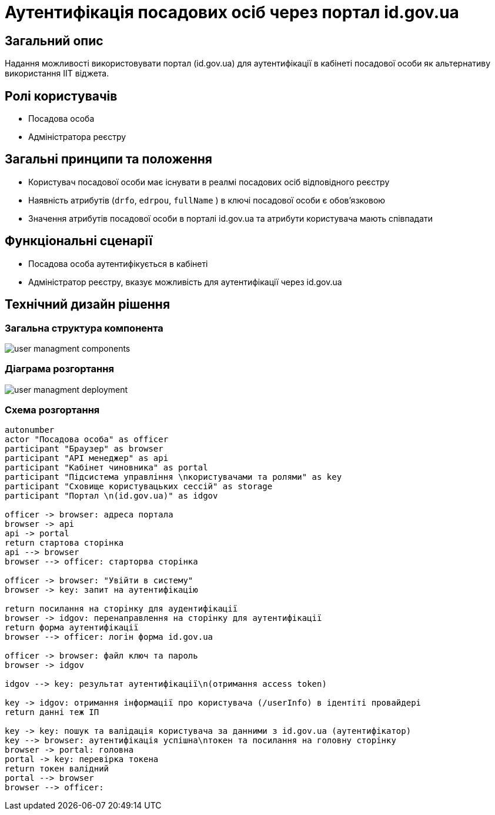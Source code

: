 = Аутентифікація посадових осіб через портал id.gov.ua

== Загальний опис
Надання можливості використовувати портал (id.gov.ua) для аутентифікації в кабінеті посадової особи як альтернативу використання ІІТ віджета.

== Ролі користувачів
* Посадова особа
* Адміністратора реєстру

== Загальні принципи та положення
* Користувач посадової особи має існувати в реалмі посадових осіб відповідного реєстру
* Наявність атрибутів (`drfo`, `edrpou`, `fullName` ) в ключі посадової особи є обовʼязковою
* Значення атрибутів посадової особи в порталі id.gov.ua та атрибути користувача мають співпадати

== Функціональні сценарії
* Посадова особа аутентифікується в кабінеті
* Адміністратор реєстру, вказує можливість для аутентифікації через id.gov.ua


== Технічний дизайн рішення
=== Загальна структура компонента
image::architecture/platform/operational/user-management/user-managment-components.svg[]

=== Діаграма розгортання

image::architecture/platform/operational/user-management/user-managment-deployment.svg[]

=== Схема розгортання
[plantuml, flow, svg]
----
autonumber
actor "Посадова особа" as officer
participant "Браузер" as browser
participant "API менеджер" as api
participant "Кабінет чиновника" as portal
participant "Підсистема управління \nкористувачами та ролями" as key
participant "Сховище користувацьких сессій" as storage
participant "Портал \n(id.gov.ua)" as idgov

officer -> browser: адреса портала
browser -> api
api -> portal
return стартова сторінка
api --> browser
browser --> officer: старторва сторінка

officer -> browser: "Увійти в систему"
browser -> key: запит на аутентифікацію

return посилання на сторінку для аудентифікації
browser -> idgov: перенаправлення на сторінку для аутентифікації
return форма аутентифікації
browser --> officer: логін форма id.gov.ua

officer -> browser: файл ключ та пароль
browser -> idgov

idgov --> key: результат аутентифікації\n(отримання access token)

key -> idgov: отримання інформації про користувача (/userInfo) в ідентіті провайдері
return данні теж ІП

key -> key: пошук та валідація користувача за данними з id.gov.ua (аутентифікатор)
key --> browser: аутентифікація успішна\nтокен та посилання на головну сторінку
browser -> portal: головна
portal -> key: перевірка токена
return токен валідний
portal --> browser
browser --> officer:
----


